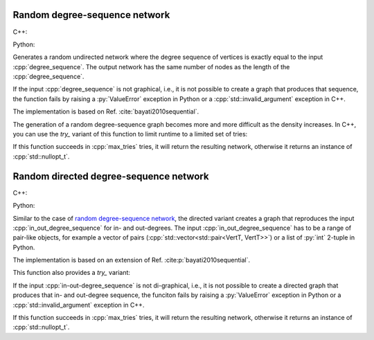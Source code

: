 Random degree-sequence network
==============================

C++:

.. cpp:function:: template <\
      dag::integer_vertex VertT, \
      std::ranges::forward_range Range, \
      std::uniform_random_bit_generator Gen> \
   requires \
      dag::degree_range<Range> && \
      std::convertible_to<std::ranges::range_value_t<Range>, VertT> \
   dag::undirected_network<VertT> \
   dag::random_degree_sequence_graph(\
      const Range& degree_sequence, Gen& generator)

Python:

.. py:function:: dag.random_degree_sequence_graph[vert_type](
      degree_sequence: List[int], random_state) \
   -> dag.undirected_network[vert_type]


Generates a random undirected network where the degree sequence of vertices is
exactly equal to the input :cpp:`degree_sequence`. The output network has the
same number of nodes as the length of the :cpp:`degree_sequence`.

If the input :cpp:`degree_sequence` is not graphical, i.e., it is not possible
to create a graph that produces that sequence, the function fails by raising a
:py:`ValueError` exception in Python or a :cpp:`std::invalid_argument` exception
in C++.

The implementation is based on Ref. :cite:`bayati2010sequential`.

The generation of a random degree-sequence graph becomes more and more
difficult as the density increases. In C++, you can use the `try_` variant of
this function to limit runtime to a limited set of tries:

.. cpp:function:: template <\
      dag::integer_vertex VertT, \
      std::ranges::forward_range Range, \
      std::uniform_random_bit_generator Gen> \
   requires \
      dag::degree_range<Range> && \
      std::convertible_to<std::ranges::range_value_t<Range>, VertT> \
   std::optional<dag::undirected_network<VertT>> \
   dag::try_random_degree_sequence_graph(\
      const Range& degree_sequence, Gen& generator, std::size_t max_tries)

If this function succeeds in :cpp:`max_tries` tries, it will return the
resulting network, otherwise it returns an instance of :cpp:`std::nullopt_t`.

Random directed degree-sequence network
=======================================


C++:

.. cpp:function:: template <\
      dag::integer_vertex VertT, \
      std::ranges::forward_range PairRange, \
      std::uniform_random_bit_generator Gen> \
   requires \
      dag::degree_pair_range<PairRange> && \
      dag::is_pairlike_of<std::ranges::range_value_t<PairRange>, VertT, VertT> \
   dag::directed_network<VertT> \
   dag::random_directed_degree_sequence_graph(\
      const PairRange& in_out_degree_sequence, Gen& generator)

Python:

.. py:function:: dag.random_directed_degree_sequence_graph[vert_type](
      in_out_degree_sequence: List[Tuple[int, int]], random_state) \
   -> dag.directed_network[vert_type]

Similar to the case of `random degree-sequence network`_, the directed variant
creates a graph that reproduces the input :cpp:`in_out_degree_sequence` for in-
and out-degrees. The input :cpp:`in_out_degree_sequence` has to be a range of
pair-like objects, for example a vector of pairs
(:cpp:`std::vector<std::pair<VertT, VertT>>`) or a list of :py:`int` 2-tuple in
Python.

The implementation is based on an extension of Ref.
:cite:p:`bayati2010sequential`.

This function also provides a `try_` variant:

.. cpp:function:: template <\
      dag::integer_vertex VertT, \
      std::ranges::forward_range PairRange, \
      std::uniform_random_bit_generator Gen> \
   requires \
      dag::degree_pair_range<PairRange> && \
      dag::is_pairlike_of<std::ranges::range_value_t<PairRange>, VertT, VertT> \
   std::optional<dag::directed_network<VertT>> \
   dag::try_random_degree_sequence_graph(\
      const PairRange& in_out_degree_sequence, Gen& generator, \
      std::size_t max_tries)

If the input :cpp:`in-out-degree_sequence` is not di-graphical, i.e., it is not
possible to create a directed graph that produces that in- and out-degree
sequence, the funciton fails by raising a :py:`ValueError` exception in Python
or a :cpp:`std::invalid_argument` exception in C++.

If this function succeeds in :cpp:`max_tries` tries, it will return the
resulting network, otherwise it returns an instance of :cpp:`std::nullopt_t`.
